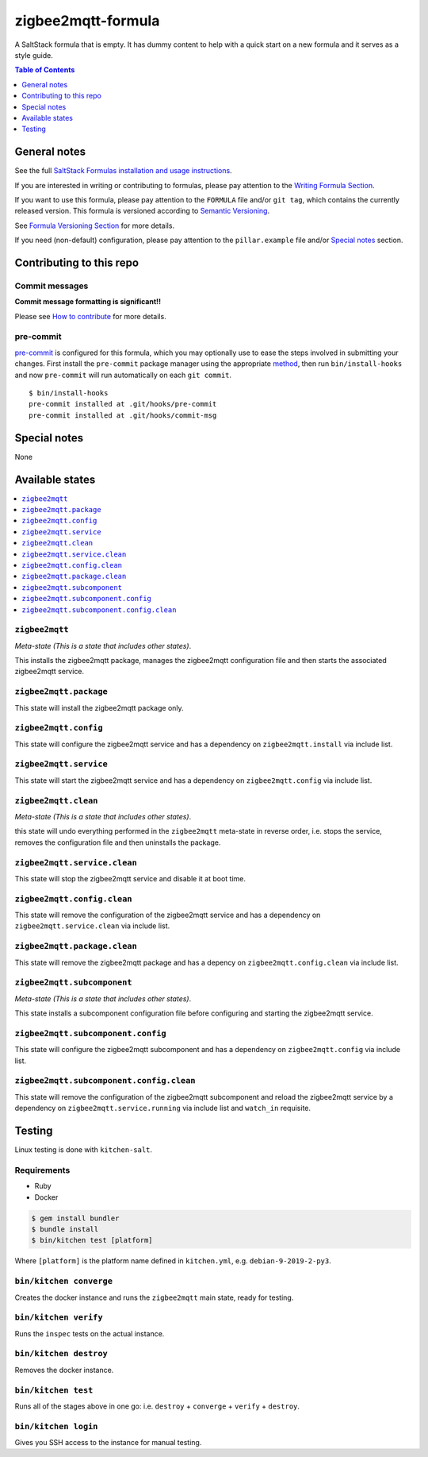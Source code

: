 .. _readme:

zigbee2mqtt-formula
================

|img_travis| |img_sr| |img_pc|

.. |img_travis| image:: https://travis-ci.com/saltstack-formulas/zigbee2mqtt-formula.svg?branch=master
   :alt: Travis CI Build Status
   :scale: 100%
   :target: https://travis-ci.com/saltstack-formulas/zigbee2mqtt-formula
.. |img_sr| image:: https://img.shields.io/badge/%20%20%F0%9F%93%A6%F0%9F%9A%80-semantic--release-e10079.svg
   :alt: Semantic Release
   :scale: 100%
   :target: https://github.com/semantic-release/semantic-release
.. |img_pc| image:: https://img.shields.io/badge/pre--commit-enabled-brightgreen?logo=pre-commit&logoColor=white
   :alt: pre-commit
   :scale: 100%
   :target: https://github.com/pre-commit/pre-commit

A SaltStack formula that is empty. It has dummy content to help with a quick
start on a new formula and it serves as a style guide.

.. contents:: **Table of Contents**
   :depth: 1

General notes
-------------

See the full `SaltStack Formulas installation and usage instructions
<https://docs.saltstack.com/en/latest/topics/development/conventions/formulas.html>`_.

If you are interested in writing or contributing to formulas, please pay attention to the `Writing Formula Section
<https://docs.saltstack.com/en/latest/topics/development/conventions/formulas.html#writing-formulas>`_.

If you want to use this formula, please pay attention to the ``FORMULA`` file and/or ``git tag``,
which contains the currently released version. This formula is versioned according to `Semantic Versioning <http://semver.org/>`_.

See `Formula Versioning Section <https://docs.saltstack.com/en/latest/topics/development/conventions/formulas.html#versioning>`_ for more details.

If you need (non-default) configuration, please pay attention to the ``pillar.example`` file and/or `Special notes`_ section.

Contributing to this repo
-------------------------

Commit messages
^^^^^^^^^^^^^^^

**Commit message formatting is significant!!**

Please see `How to contribute <https://github.com/saltstack-formulas/.github/blob/master/CONTRIBUTING.rst>`_ for more details.

pre-commit
^^^^^^^^^^

`pre-commit <https://pre-commit.com/>`_ is configured for this formula, which you may optionally use to ease the steps involved in submitting your changes.
First install  the ``pre-commit`` package manager using the appropriate `method <https://pre-commit.com/#installation>`_, then run ``bin/install-hooks`` and
now ``pre-commit`` will run automatically on each ``git commit``. ::

  $ bin/install-hooks
  pre-commit installed at .git/hooks/pre-commit
  pre-commit installed at .git/hooks/commit-msg

Special notes
-------------

None

Available states
----------------

.. contents::
   :local:

``zigbee2mqtt``
^^^^^^^^^^^^

*Meta-state (This is a state that includes other states)*.

This installs the zigbee2mqtt package,
manages the zigbee2mqtt configuration file and then
starts the associated zigbee2mqtt service.

``zigbee2mqtt.package``
^^^^^^^^^^^^^^^^^^^^

This state will install the zigbee2mqtt package only.

``zigbee2mqtt.config``
^^^^^^^^^^^^^^^^^^^

This state will configure the zigbee2mqtt service and has a dependency on ``zigbee2mqtt.install``
via include list.

``zigbee2mqtt.service``
^^^^^^^^^^^^^^^^^^^^

This state will start the zigbee2mqtt service and has a dependency on ``zigbee2mqtt.config``
via include list.

``zigbee2mqtt.clean``
^^^^^^^^^^^^^^^^^^

*Meta-state (This is a state that includes other states)*.

this state will undo everything performed in the ``zigbee2mqtt`` meta-state in reverse order, i.e.
stops the service,
removes the configuration file and
then uninstalls the package.

``zigbee2mqtt.service.clean``
^^^^^^^^^^^^^^^^^^^^^^^^^^

This state will stop the zigbee2mqtt service and disable it at boot time.

``zigbee2mqtt.config.clean``
^^^^^^^^^^^^^^^^^^^^^^^^^

This state will remove the configuration of the zigbee2mqtt service and has a
dependency on ``zigbee2mqtt.service.clean`` via include list.

``zigbee2mqtt.package.clean``
^^^^^^^^^^^^^^^^^^^^^^^^^^

This state will remove the zigbee2mqtt package and has a depency on
``zigbee2mqtt.config.clean`` via include list.

``zigbee2mqtt.subcomponent``
^^^^^^^^^^^^^^^^^^^^^^^^^

*Meta-state (This is a state that includes other states)*.

This state installs a subcomponent configuration file before
configuring and starting the zigbee2mqtt service.

``zigbee2mqtt.subcomponent.config``
^^^^^^^^^^^^^^^^^^^^^^^^^^^^^^^^

This state will configure the zigbee2mqtt subcomponent and has a
dependency on ``zigbee2mqtt.config`` via include list.

``zigbee2mqtt.subcomponent.config.clean``
^^^^^^^^^^^^^^^^^^^^^^^^^^^^^^^^^^^^^^

This state will remove the configuration of the zigbee2mqtt subcomponent
and reload the zigbee2mqtt service by a dependency on
``zigbee2mqtt.service.running`` via include list and ``watch_in``
requisite.

Testing
-------

Linux testing is done with ``kitchen-salt``.

Requirements
^^^^^^^^^^^^

* Ruby
* Docker

.. code-block:: bash

   $ gem install bundler
   $ bundle install
   $ bin/kitchen test [platform]

Where ``[platform]`` is the platform name defined in ``kitchen.yml``,
e.g. ``debian-9-2019-2-py3``.

``bin/kitchen converge``
^^^^^^^^^^^^^^^^^^^^^^^^

Creates the docker instance and runs the ``zigbee2mqtt`` main state, ready for testing.

``bin/kitchen verify``
^^^^^^^^^^^^^^^^^^^^^^

Runs the ``inspec`` tests on the actual instance.

``bin/kitchen destroy``
^^^^^^^^^^^^^^^^^^^^^^^

Removes the docker instance.

``bin/kitchen test``
^^^^^^^^^^^^^^^^^^^^

Runs all of the stages above in one go: i.e. ``destroy`` + ``converge`` + ``verify`` + ``destroy``.

``bin/kitchen login``
^^^^^^^^^^^^^^^^^^^^^

Gives you SSH access to the instance for manual testing.
